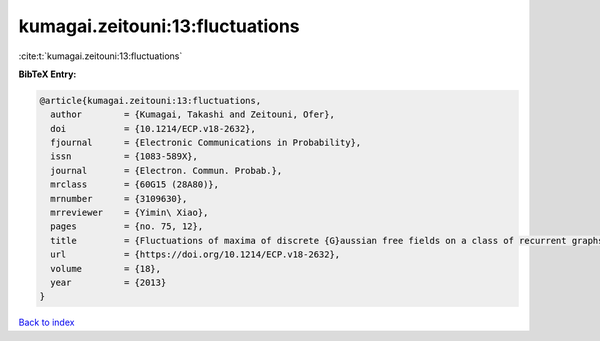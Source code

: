 kumagai.zeitouni:13:fluctuations
================================

:cite:t:`kumagai.zeitouni:13:fluctuations`

**BibTeX Entry:**

.. code-block:: bibtex

   @article{kumagai.zeitouni:13:fluctuations,
     author        = {Kumagai, Takashi and Zeitouni, Ofer},
     doi           = {10.1214/ECP.v18-2632},
     fjournal      = {Electronic Communications in Probability},
     issn          = {1083-589X},
     journal       = {Electron. Commun. Probab.},
     mrclass       = {60G15 (28A80)},
     mrnumber      = {3109630},
     mrreviewer    = {Yimin\ Xiao},
     pages         = {no. 75, 12},
     title         = {Fluctuations of maxima of discrete {G}aussian free fields on a class of recurrent graphs},
     url           = {https://doi.org/10.1214/ECP.v18-2632},
     volume        = {18},
     year          = {2013}
   }

`Back to index <../By-Cite-Keys.html>`_

